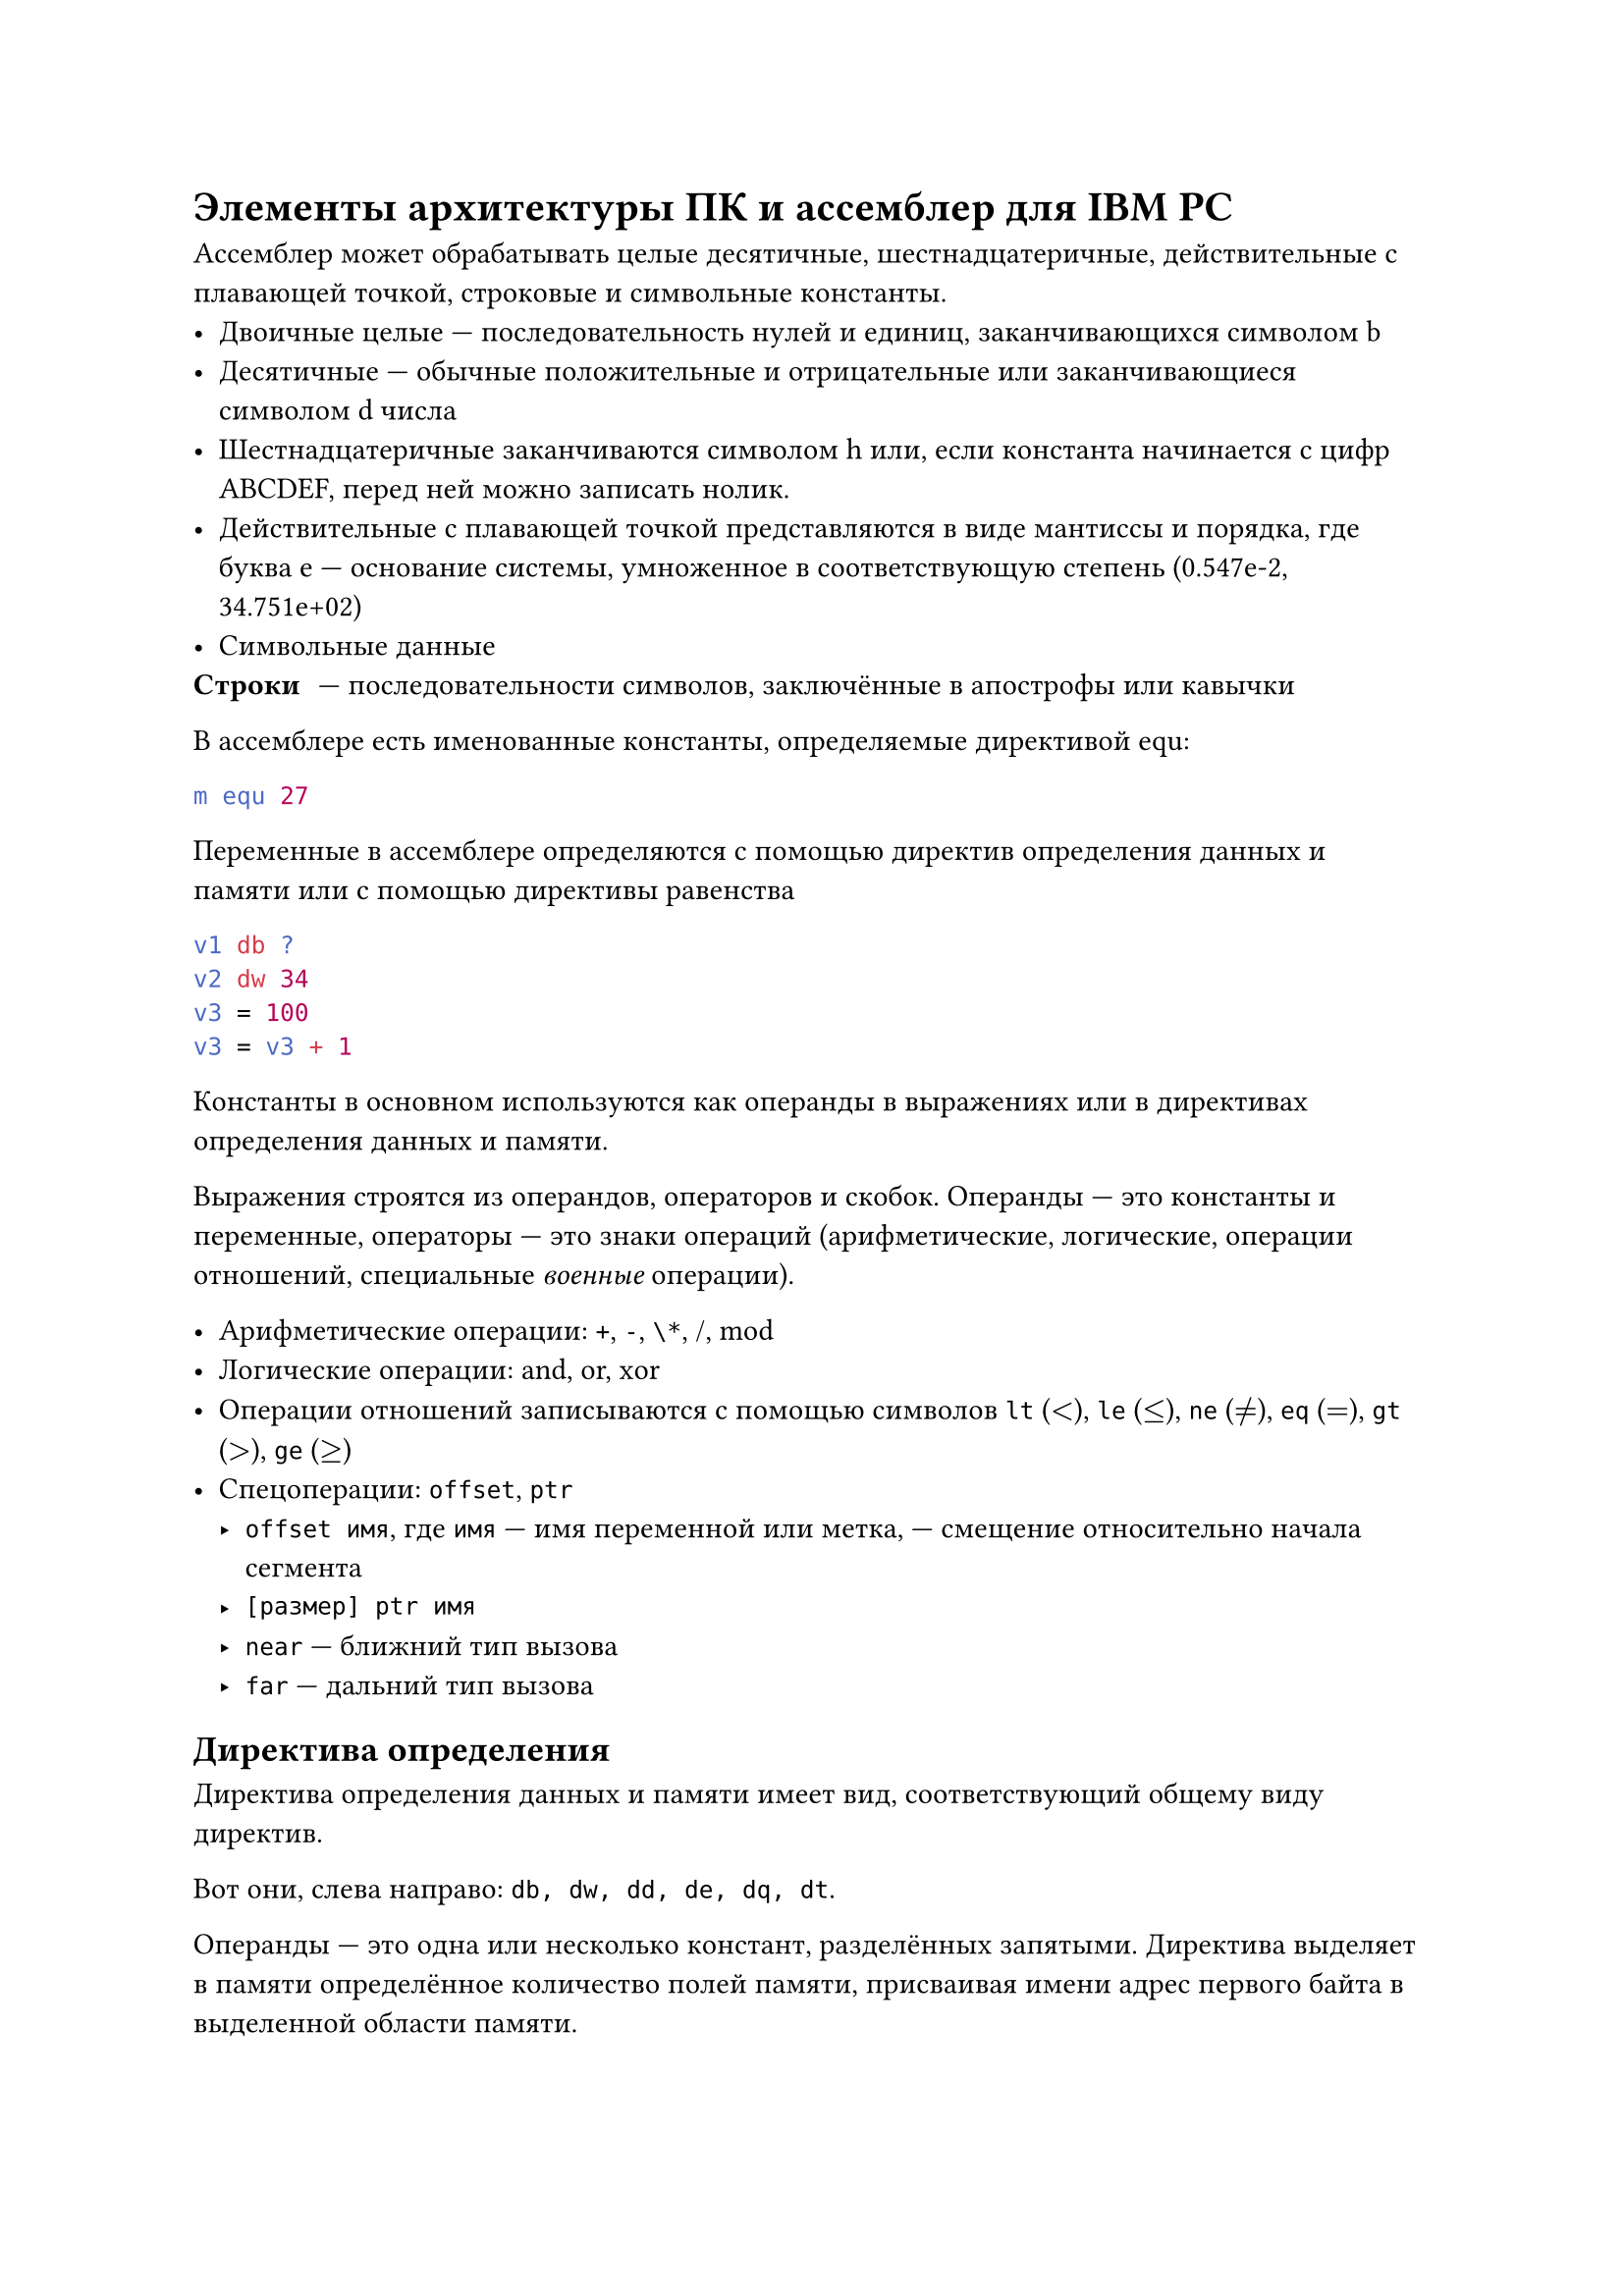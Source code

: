 = Элементы архитектуры ПК и ассемблер для IBM PC
Ассемблер может обрабатывать целые десятичные, шестнадцатеричные, действительные с плавающей точкой, строковые и символьные константы.
- Двоичные целые --- последовательность нулей и единиц, заканчивающихся символом b
- Десятичные --- обычные положительные и отрицательные или заканчивающиеся символом d числа
- Шестнадцатеричные заканчиваются символом h или, если константа начинается с цифр ABCDEF, перед ней можно записать нолик.
- Действительные с плавающей точкой представляются в виде мантиссы и порядка, где буква e --- основание системы, умноженное в соответствующую степень (0.547e-2, 34.751e+02)
- Символьные данные
/ Строки: --- последовательности символов, заключённые в апострофы или кавычки

В ассемблере есть именованные константы, определяемые директивой equ:
```nasm
m equ 27
```

Переменные в ассемблере определяются с помощью директив определения данных и памяти или с помощью директивы равенства
```nasm
v1 db ?
v2 dw 34
v3 = 100
v3 = v3 + 1
```
Константы в основном используются как операнды в выражениях или в директивах определения данных и памяти.

Выражения строятся из операндов, операторов и скобок. Операнды --- это константы и переменные, операторы --- это знаки операций (арифметические, логические, операции отношений, специальные _военные_ операции).

- Арифметические операции: `+`, `-`, `\*`, /, mod
- Логические операции: and, or, xor
- Операции отношений записываются с помощью символов `lt` ($<$), `le` ($<=$), `ne` ($eq.not$), `eq` ($=$), `gt` ($>$), `ge` ($>=$)
- Спецоперации: `offset`, `ptr`
 - `offset имя`, где `имя` --- имя переменной или метка, --- смещение относительно начала сегмента
 - `[размер] ptr имя`
 - `near` --- ближний тип вызова
 - `far` --- дальний тип вызова

== Директива определения
Директива определения данных и памяти имеет вид, соответствующий общему виду директив.

Вот они, слева направо: `db, dw, dd, de, dq, dt`.

Операнды --- это одна или несколько констант, разделённых запятыми. Директива выделяет в памяти определённое количество полей памяти, присваивая имени адрес первого байта в выделенной области памяти.

Если операндом в этой директиве является символическое имя, которому уже поставлен в соответствие какой-то адрес, а это мы могли делать с помощью другой такой же директивы (например)


Если мы хотим выделить 100 полей определённого размера и заполнить их одним и тем же значением, то для этого можно использовать специальный повторитель `dup`.

С помощью этой же директивы мы можем определить одномерный массив, прописав элементы через запятую.

```nasm
m dd im1                ; двойное слово --- адрес im1
d db 100 dup(1)         ; 100 байт 0x01
mas dw 1, 7, 35, 75, 84 ; одномерный массив слов
```

Определим двумерный массив:
```nasm
arr db 7, 14, 11, -5
    db 5, 0, 1, 2
    db -5, 0, 15, 24
```

Строковые константы можно определить с длиной вплоть до 255 символов. Команда определения слова определит широкосимвольную строку.

Команда `int` прерывает работу процессора.

Чтобы вывести на экран '!', необходимо:
```nasm
mov ah, 6
mov di, '!'
int 21h
```

== Команды работы со стеком
Адрес начала сегмента стека загружается в регистр `ss` операционной системой автоматически. На вершину стека указывает регистр `sp` (`esp`, `rsp`). Добавить элемент в стек --- команда `push операнд`, где операнд --- регистр или переменная. Для взятия из стека используется `pop операнд`.

Чтобы работать со всеми регистрами, существуют команды `push a` и `pop a`. Они позволяют положить в стек и считать из стека регистры общего назначения в следующей последовательности: `ax`, `bx`, `cx`, `as`, `bs`, `cs`, `si`, `di`.

Для 32-разрядных регистров существуют `push ad` и `pop ad`, работающие с `eax, ebx, ecx, edx, esp, ebp, esi, edi`.

Чтобы не удалять данные из стека, используют регистр `bp`:
```nasm
mov bp, sp      ; (sp) -> bp
mov ax, [bp+6]  ; (ss:(bp - 6)) -> ax
```


Пересылаем 4 байта из одной области памяти в другую в обратной последовательности и выводим их на экран:
```nasm
title print.asm ; определяет заголовок листинга программы, там может быть до 60 символов
page ,120 ; определяет количество строк на странице листинга и количество символов в строке (количество строк по умолчанию, символов до 120, в теории максимум 132), может использоваться без параметров, тогда она осуществляет переход на следующую страницу листинга
Sseg Segment Para stack 'stack'
    db 100h dup (?)
sseg ends
DSeg Segment Para Public 'data'
    dan db '1', '3', '5', '7'
    rez db 4 dup (?)
dseg ends

CSeg Segment Para Public 'code'
    assume ss:SSeg, ds:DSeg, cs:CSeg
Start proc far
    push ds
    xor ax, ax
    push ax ; положили пустое слово
    mov ax, dsex
    mov ds, ax
    mov ah, 6
    mov dl, dan + 3
    mov rez, dl
    int 21h
    mov dl, dan + 2
    mov rez + 1, dl
    int 21h
    mov dl, dan + 1
    mov rez + 2, dl
    int 21h
    mov dl, dan
    mov rez, dl
    int 21h
Start endp
CSeg ends
end Start
```


== Директива сегмента
```nasm
<имя> Segment <ReadOnly> <выравнивание> <тип> <размер> <'класс'>
```

== Точечные директивы
```nasm
.model small
.data
st1     db 'Line1', '$'
st2     db 'Line2', '$'
st3     db 'Line3', '$'
.code
begin: mov ax, @data ; заносим в сегментный регистр ds
       mov ds, ax    ; физический адрес сегмента данных
mov ah, 9 ; номер функции вывода строки на экран
mov dx, offset st1 ; адрес st1 должен содержаться в регистре dx
int 21h
mov dx, offset st2
int 21h
...........
mov ax, 4c00h
int 21h
end begin
```

`$` --- конец строки, которую необходимо вывести на экран.

В результате выполнения программы:
```
Line1 Line2 Line3
```
Если необходимо построчно, нельзя забывать про байты 13, 10 (они же 0dh, 0ah).


